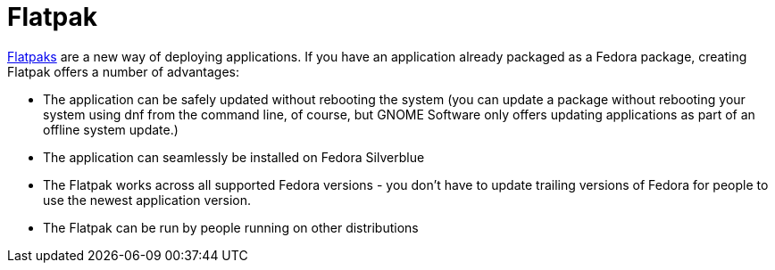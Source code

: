 = Flatpak

https://flatpak.org[Flatpaks] are a new way of deploying applications. If you have an application already packaged as a Fedora package, creating Flatpak offers a number of advantages:

* The application can be safely updated without rebooting the system (you can update a package without rebooting your system using dnf from the command line, of course, but GNOME Software only offers updating applications as part of an offline system update.)
* The application can seamlessly be installed on Fedora Silverblue
* The Flatpak works across all supported Fedora versions - you don’t have to update trailing versions of Fedora for people to use the newest application version.
* The Flatpak can be run by people running on other distributions
